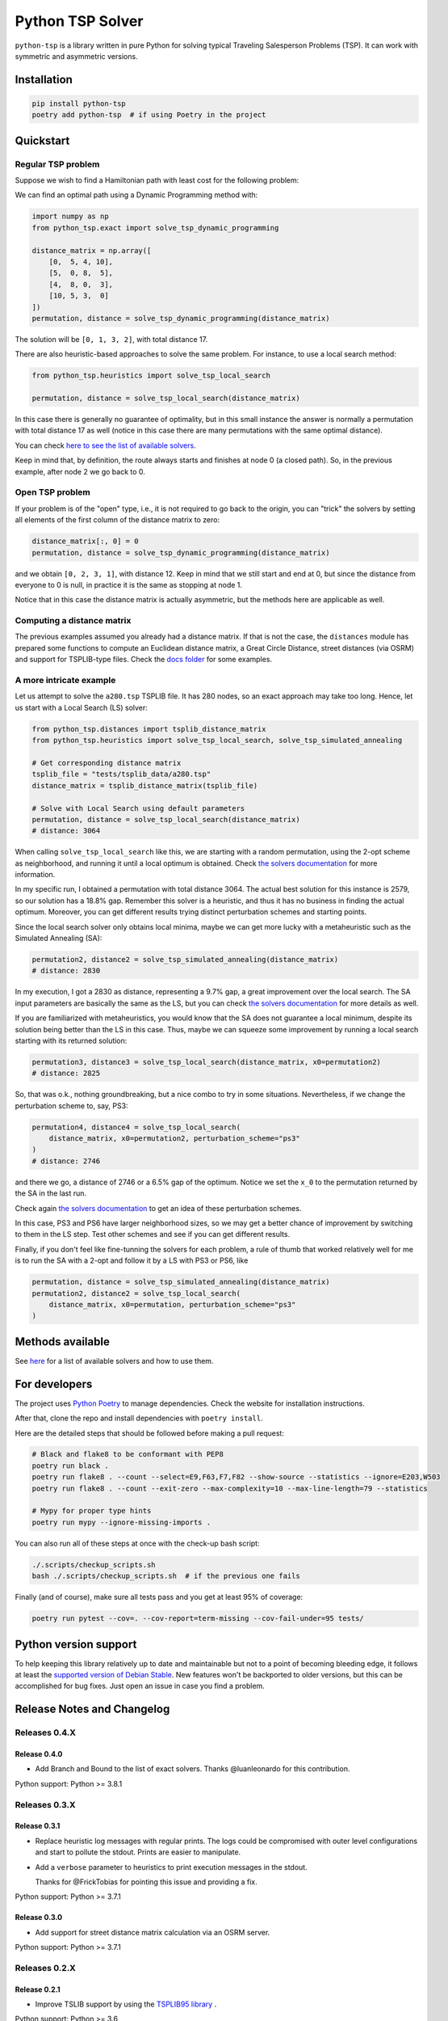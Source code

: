 =================
Python TSP Solver
=================

``python-tsp`` is a library written in pure Python for solving typical Traveling
Salesperson Problems (TSP). It can work with symmetric and asymmetric versions.


Installation
============
.. code:: bash

  pip install python-tsp
  poetry add python-tsp  # if using Poetry in the project


Quickstart
==========

Regular TSP problem
-------------------

Suppose we wish to find a Hamiltonian path with least cost for the following
problem:

.. image:: figures/python_tsp_example.png

We can find an optimal path using a Dynamic Programming method with:

.. code:: python

   import numpy as np
   from python_tsp.exact import solve_tsp_dynamic_programming

   distance_matrix = np.array([
       [0,  5, 4, 10],
       [5,  0, 8,  5],
       [4,  8, 0,  3],
       [10, 5, 3,  0]
   ])
   permutation, distance = solve_tsp_dynamic_programming(distance_matrix)

The solution will be ``[0, 1, 3, 2]``, with total distance 17.

There are also heuristic-based approaches to solve the same problem. For instance, to use a local search method:

.. code:: python

   from python_tsp.heuristics import solve_tsp_local_search

   permutation, distance = solve_tsp_local_search(distance_matrix)

In this case there is generally no guarantee of optimality, but in this small instance the answer is normally a permutation with total distance 17 as well (notice in this case there are many permutations with the same optimal distance).

You can check `here to see the list of available solvers <docs/solvers.rst>`_.

Keep in mind that, by definition, the route always starts and finishes at node 0 (a closed path). So, in the previous example, after node 2 we go back to 0.


Open TSP problem
----------------

If your problem is of the "open" type, i.e., it is not required to go back to the origin, you can "trick" the solvers by setting all elements of the first column of the distance matrix to zero:

.. code:: python

   distance_matrix[:, 0] = 0
   permutation, distance = solve_tsp_dynamic_programming(distance_matrix)

and we obtain ``[0, 2, 3, 1]``, with distance 12. Keep in mind that we still start and end at 0, but since the distance from everyone to 0 is null, in practice it is the same as stopping at node 1.

Notice that in this case the distance matrix is actually asymmetric, but the methods here are applicable as well.


Computing a distance matrix
---------------------------

The previous examples assumed you already had a distance matrix. If that is not the case, the ``distances`` module has prepared some functions to compute an Euclidean distance matrix, a Great Circle Distance, street distances (via OSRM) and support for TSPLIB-type files. Check the `docs folder <docs/distances.rst>`_ for some examples.


A more intricate example
------------------------

Let us attempt to solve the ``a280.tsp`` TSPLIB file. It has 280 nodes, so an exact approach may take too long. Hence, let us start with a Local Search (LS) solver:


.. code:: python

    from python_tsp.distances import tsplib_distance_matrix
    from python_tsp.heuristics import solve_tsp_local_search, solve_tsp_simulated_annealing

    # Get corresponding distance matrix
    tsplib_file = "tests/tsplib_data/a280.tsp"
    distance_matrix = tsplib_distance_matrix(tsplib_file)

    # Solve with Local Search using default parameters
    permutation, distance = solve_tsp_local_search(distance_matrix)
    # distance: 3064


When calling ``solve_tsp_local_search`` like this, we are starting with a random permutation, using the 2-opt scheme as neighborhood, and running it until a local optimum is obtained. Check `the solvers documentation <docs/solvers.rst>`_ for more information.

In my specific run, I obtained a permutation with total distance 3064. The actual best solution for this instance is 2579, so our solution has a 18.8% gap. Remember this solver is a heuristic, and thus it has no business in finding the actual optimum. Moreover, you can get different results trying distinct perturbation schemes and starting points.

Since the local search solver only obtains local minima, maybe we can get more lucky with a metaheuristic such as the Simulated Annealing (SA):

.. code:: python

    permutation2, distance2 = solve_tsp_simulated_annealing(distance_matrix)
    # distance: 2830

In my execution, I got a 2830 as distance, representing a 9.7% gap, a great improvement over the local search. The SA input parameters are basically the same as the LS, but you can check `the solvers documentation <docs/solvers.rst>`_ for more details as well.

If you are familiarized with metaheuristics, you would know that the SA does not guarantee a local minimum, despite its solution being better than the LS in this case. Thus, maybe we can squeeze some improvement by running a local search starting with its returned solution:

.. code:: python

    permutation3, distance3 = solve_tsp_local_search(distance_matrix, x0=permutation2)
    # distance: 2825

So, that was o.k., nothing groundbreaking, but a nice combo to try in some situations. Nevertheless, if we change the perturbation scheme to, say, PS3:

.. code:: python

    permutation4, distance4 = solve_tsp_local_search(
        distance_matrix, x0=permutation2, perturbation_scheme="ps3"
    )
    # distance: 2746

and there we go, a distance of 2746 or a 6.5% gap of the optimum. Notice we set the ``x_0`` to the permutation returned by the SA in the last run.

Check again `the solvers documentation <docs/solvers.rst>`_ to get an idea of these perturbation schemes.

In this case, PS3 and PS6 have larger neighborhood sizes, so we may get a better chance of improvement by switching to them in the LS step. Test other schemes and see if you can get different results.

Finally, if you don't feel like fine-tunning the solvers for each problem, a rule of thumb that worked relatively well for me is to run the SA with a 2-opt and follow it by a LS with PS3 or PS6, like

.. code:: python

    permutation, distance = solve_tsp_simulated_annealing(distance_matrix)
    permutation2, distance2 = solve_tsp_local_search(
        distance_matrix, x0=permutation, perturbation_scheme="ps3"
    )


Methods available
=================

See `here <docs/solvers.rst>`_ for a list of available solvers and how to use them.

For developers
==============
The project uses `Python Poetry <https://python-poetry.org/>`_ to manage dependencies. Check the website for installation instructions.

After that, clone the repo and install dependencies with ``poetry install``.

Here are the detailed steps that should be followed before making a pull request:

.. code:: bash

  # Black and flake8 to be conformant with PEP8
  poetry run black .
  poetry run flake8 . --count --select=E9,F63,F7,F82 --show-source --statistics --ignore=E203,W503
  poetry run flake8 . --count --exit-zero --max-complexity=10 --max-line-length=79 --statistics

  # Mypy for proper type hints
  poetry run mypy --ignore-missing-imports .

You can also run all of these steps at once with the check-up bash script:

.. code:: bash

   ./.scripts/checkup_scripts.sh
   bash ./.scripts/checkup_scripts.sh  # if the previous one fails

Finally (and of course), make sure all tests pass and you get at least 95% of coverage:

.. code:: bash

  poetry run pytest --cov=. --cov-report=term-missing --cov-fail-under=95 tests/


Python version support
======================

To help keeping this library relatively up to date and maintainable but not to a point of becoming bleeding edge, it follows at least the `supported version of Debian Stable <https://wiki.debian.org/Python>`_. New features won't be backported to older versions, but this can be accomplished for bug fixes. Just open an issue in case you find a problem.


Release Notes and Changelog
===========================

Releases 0.4.X
--------------

Release 0.4.0
~~~~~~~~~~~~~

- Add Branch and Bound to the list of exact solvers. Thanks @luanleonardo for this contribution.

Python support: Python >= 3.8.1

Releases 0.3.X
--------------

Release 0.3.1
~~~~~~~~~~~~~
- Replace heuristic log messages with regular prints. The logs could be compromised with outer level configurations and start to pollute the stdout. Prints are easier to manipulate.
- Add a ``verbose`` parameter to heuristics to print execution messages in the stdout.

  Thanks for @FrickTobias for pointing this issue and providing a fix.


Python support: Python >= 3.7.1

Release 0.3.0
~~~~~~~~~~~~~

- Add support for street distance matrix calculation via an OSRM server.

Python support: Python >= 3.7.1


Releases 0.2.X
--------------

Release 0.2.1
~~~~~~~~~~~~~

- Improve TSLIB support by using the `TSPLIB95 library <https://pypi.org/project/tsplib95/>`_ .

Python support: Python >= 3.6

Release 0.2.0
~~~~~~~~~~~~~

- Add distance matrix support for TSPLIB files (symmetric and asymmetric instances);
- Add new neighborhood types for local search based methods: PS4, PS5, PS6 and 2-opt;
- Local Search and Simulated Annealing use 2-opt scheme as default;
- Both local search based methods now respect a maximum processing time if provided;
- The primitive `print`  to display iterations information is replaced by a proper log.

Python support: Python >= 3.6

Releases 0.1.X
--------------

Release 0.1.2
~~~~~~~~~~~~~

- Local search and Simulated Annealing random solution now begins at root node
  0 just like the exact methods.

Python support: Python >= 3.6

Release 0.1.1
~~~~~~~~~~~~~

- Improve Python versions support.

Python support: Python >= 3.6


Release 0.1.0
~~~~~~~~~~~~~

- Initial version. Support for the following solvers:

  - Exact (Brute force and Dynamic Programming);
  - Heuristics (Local Search and Simulated Annealing).

- The local search-based algorithms can be run with neighborhoods PS1, PS2 and PS3.

Python support: Python >= 3.8


Contributors
============

- @FrickTobias
